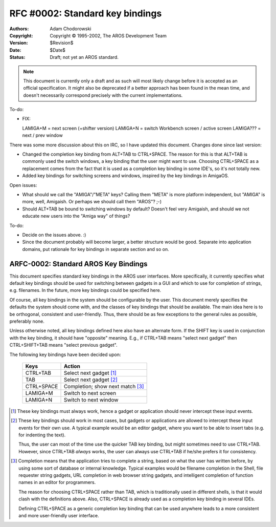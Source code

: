 ================================
RFC #0002: Standard key bindings
================================

:Authors:   Adam Chodorowski
:Copyright: Copyright © 1995-2002, The AROS Development Team
:Version:   $Revision$
:Date:      $Date$
:Status:    Draft; not yet an AROS standard.

.. Note::

   This document is currently only a draft and as such will most likely change
   before it is accepted as an official specification. It might also be
   deprecated if a better approach has been found in the mean time, and
   doesn't necessarily correspond precisely with the current implementations.


To-do:

+ FIX:

  LAMIGA+M = next screen (+shifter version)
  LAMIGA+N = switch Workbench screen / active screen
  LAMIGA??? = next / prev window

There was some more discussion about this on IRC, so I have updated
this document. Changes done since last version:

+ Changed the completion key binding from ALT+TAB to CTRL+SPACE.
  The reason for this is that ALT+TAB is commonly used the switch
  windows, a key binding that the user might want to use. Choosing CTRL+SPACE
  as a replacement comes from the fact that it is used as a completion
  key binding in some IDE's, so it's not totally new.
+ Added key bindings for switching screens and windows, inspired by the
  key bindings in AmigaOS.

Open issues:

+ What should we call the "AMIGA"/"META" keys? Calling them "META"
  is more platform independent, but "AMIGA" is more, well, Amigaish.
  Or perhaps we should call them "AROS"? ;-)
+ Should ALT+TAB be bound to switching windows by default?
  Doesn't feel very Amigaish, and should we not educate new users
  into the "Amiga way" of things?

To-do:

+ Decide on the issues above. :)
+ Since the document probably will become larger, a better structure
  would be good. Separate into application domains, put rationale for
  key bindings in separate section and so on.


ARFC-0002: Standard AROS Key Bindings
-------------------------------------

This document specifies standard key bindings in the AROS user
interfaces. More specifically, it currently specifies what default
key bindings should be used for switching between gadgets in a GUI and
which to use for completion of strings, e.g. filenames. In the future,
more key bindings could be specified here.

Of course, all key bindings in the system should be configurable by the
user. This document merely specifies the defaults the system should
come with, and the classes of key bindings that should be available.
The main idea here is to be orthogonal, consistent and user-friendly.
Thus, there should be as few exceptions to the general rules as
possible, preferably none.

Unless otherwise noted, all key bindings defined here also have an
alternate form. If the SHIFT key is used in conjunction with the key
binding, it should have "opposite" meaning. E.g., if CTRL+TAB means
"select next gadget" then CTRL+SHIFT+TAB means "select previous gadget".

The following key bindings have been decided upon:

    ==========  ================================
    Keys        Action
    ==========  ================================
    CTRL+TAB    Select next gadget          [1]_
    TAB         Select next gadget          [2]_
    CTRL+SPACE  Completion; show next match [3]_
    LAMIGA+M    Switch to next screen
    LAMIGA+N    Switch to next window
    ==========  ================================

.. [1] These key bindings must always work, hence  a gadget or application
       should never intercept these input events.

.. [2] These key bindings should work in most cases, but gadgets or
       applications are allowed to intercept these input events for their
       own use. A typical example would be an editor gadget, where you want
       to be able to insert tabs (e.g. for indenting the text).

       Thus, the user can most of the time use the quicker TAB key binding,
       but might sometimes need to use CTRL+TAB. However, since CTRL+TAB
       *always* works, the user can always use CTRL+TAB if he/she prefers it
       for consistency.

.. [3] Completion means that the application tries to complete a string, based
       on what the user has written before, by using some sort of database or
       internal knowledge. Typical examples would be filename completion in
       the Shell, file requester string gadgets, URL completion in web
       browser string gadgets, and intelligent completion of function names in
       an editor for programmers.

       The reason for choosing CTRL+SPACE rather than TAB, which is
       traditionally used in different shells, is that it would clash with the
       definitions above. Also, CTRL+SPACE is already used as a completion key
       binding in several IDEs.

       Defining CTRL+SPACE as a generic completion key binding that can be
       used anywhere leads to a more consistent and more user-friendly user
       interface.


